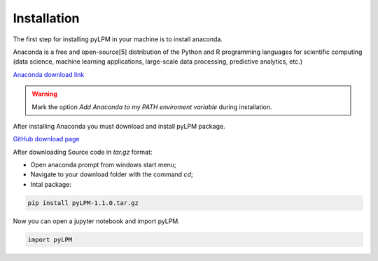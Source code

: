 Installation
==============

The first step for installing pyLPM in your machine is to install anaconda. 

.. image:: figs/anacondalogo.png
    :width: 350px
    :align: center

Anaconda is a free and open-source[5] distribution of the Python and R programming languages for scientific computing (data science, machine learning applications, large-scale data processing, predictive analytics, etc.)

`Anaconda download link <https://www.anaconda.com/distribution/>`_

.. warning::

	Mark the option  *Add Anaconda to my PATH enviroment variable* during installation.

After installing Anaconda you must download and install pyLPM package.

`GitHub  download page <https://github.com/robertorolo/pyLPM/releases>`_

After downloading Source code in `tar.gz` format:

* Open anaconda prompt from windows start menu;
* Navigate to your download folder with the command `cd`;
* Intal package:

.. code:: python

	pip install pyLPM-1.1.0.tar.gz

Now you can open a jupyter notebook and import pyLPM.

.. code:: python

	import pyLPM

